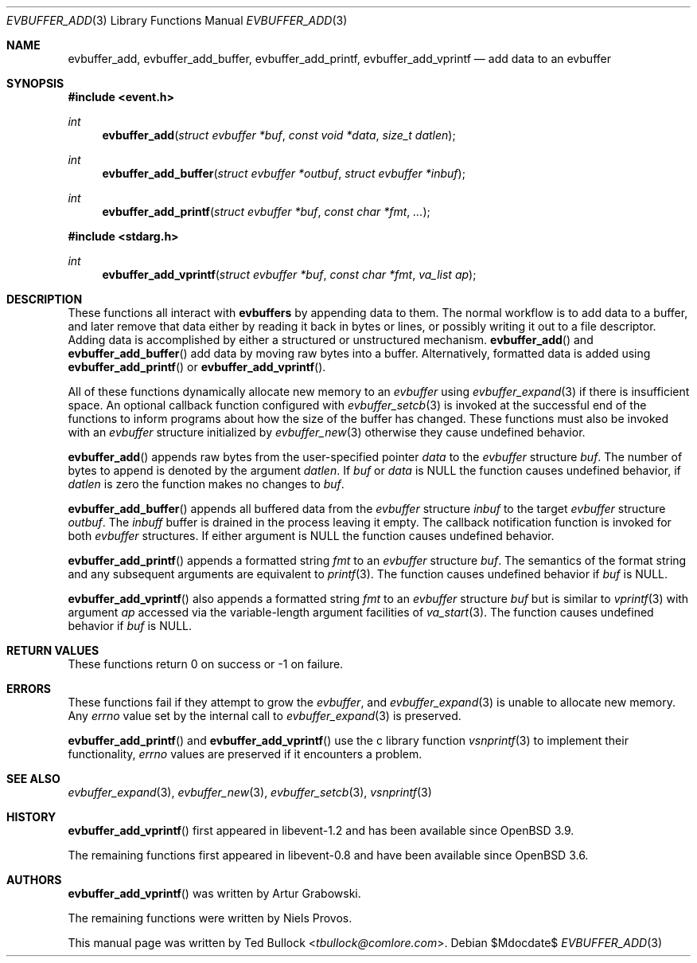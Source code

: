 .\" $OpenBSD$
.\" Copyright (c) 2023 Ted Bullock <tbullock@comlore.com>
.\"
.\" Permission to use, copy, modify, and distribute this software for any
.\" purpose with or without fee is hereby granted, provided that the above
.\" copyright notice and this permission notice appear in all copies.
.\"
.\" THE SOFTWARE IS PROVIDED "AS IS" AND THE AUTHOR DISCLAIMS ALL WARRANTIES
.\" WITH REGARD TO THIS SOFTWARE INCLUDING ALL IMPLIED WARRANTIES OF
.\" MERCHANTABILITY AND FITNESS. IN NO EVENT SHALL THE AUTHOR BE LIABLE FOR
.\" ANY SPECIAL, DIRECT, INDIRECT, OR CONSEQUENTIAL DAMAGES OR ANY DAMAGES
.\" WHATSOEVER RESULTING FROM LOSS OF USE, DATA OR PROFITS, WHETHER IN AN
.\" ACTION OF CONTRACT, NEGLIGENCE OR OTHER TORTIOUS ACTION, ARISING OUT OF
.\" OR IN CONNECTION WITH THE USE OR PERFORMANCE OF THIS SOFTWARE.
.\"
.Dd $Mdocdate$
.Dt EVBUFFER_ADD 3
.Os
.Sh NAME
.Nm evbuffer_add ,
.Nm evbuffer_add_buffer ,
.Nm evbuffer_add_printf ,
.Nm evbuffer_add_vprintf
.Nd add data to an evbuffer
.Sh SYNOPSIS
.In event.h
.Ft int
.Fn evbuffer_add "struct evbuffer *buf" "const void *data" "size_t datlen"
.Ft int
.Fn evbuffer_add_buffer "struct evbuffer *outbuf" "struct evbuffer *inbuf"
.Ft int
.Fn evbuffer_add_printf "struct evbuffer *buf" "const char *fmt" ...
.In stdarg.h
.Ft int
.Fn evbuffer_add_vprintf "struct evbuffer *buf" "const char *fmt" "va_list ap"
.Sh DESCRIPTION
These functions all interact with
.Sy evbuffers
by appending data to them.
The normal workflow is to add data to a buffer, and later remove that data
either by reading it back in bytes or lines, or possibly writing it out to a
file descriptor.
Adding data is accomplished by either a structured or unstructured
mechanism.
.Fn evbuffer_add
and
.Fn evbuffer_add_buffer
add data by moving raw bytes into a buffer.
Alternatively, formatted data is added using
.Fn evbuffer_add_printf
or
.Fn evbuffer_add_vprintf .
.Pp
All of these functions dynamically allocate new memory to an
.Va evbuffer
using
.Xr evbuffer_expand 3
if there is insufficient space.
An optional callback function configured with
.Xr evbuffer_setcb 3
is invoked at the successful end of the functions to inform programs about how
the size of the buffer has changed.
These functions must also be invoked with an
.Va evbuffer
structure initialized by
.Xr evbuffer_new 3
otherwise they cause undefined behavior.
.Pp
.Fn evbuffer_add
appends raw bytes from the user-specified pointer
.Fa data
to the
.Va evbuffer
structure
.Fa buf .
The number of bytes to append is denoted by the argument
.Fa datlen .
If
.Fa buf
or
.Fa data
is
.Dv NULL
the function causes undefined behavior, if
.Fa datlen
is zero the function makes no changes to
.Fa buf .
.Pp
.Fn evbuffer_add_buffer
appends all buffered data from the
.Va evbuffer
structure
.Fa inbuf
to the target
.Va evbuffer
structure
.Fa outbuf .
The
.Fa inbuff
buffer is drained in the process leaving it empty.
The callback notification function is invoked for both
.Va evbuffer
structures.
If either argument is
.Dv NULL
the function causes undefined behavior.
.Pp
.Fn evbuffer_add_printf
appends a formatted string
.Fa fmt
to an
.Va evbuffer
structure
.Fa buf .
The semantics of the format string and any subsequent arguments are equivalent
to
.Xr printf 3 .
The function causes undefined behavior if
.Fa buf
is
.Dv NULL .
.Pp
.Fn evbuffer_add_vprintf
also appends a formatted string
.Fa fmt
to an
.Va evbuffer
structure
.Fa buf
but is similar to
.Xr vprintf 3
with argument
.Fa ap
accessed via the variable-length argument facilities of
.Xr va_start 3 .
The function causes undefined behavior if
.Fa buf
is
.Dv NULL .
.Sh RETURN VALUES
These functions return 0 on success or \-1 on failure.
.\" .Sh EXAMPLES
.Sh ERRORS
These functions fail if they attempt to grow the
.Va evbuffer ,
and
.Xr evbuffer_expand 3
is unable to allocate new memory.
Any
.Va errno
value set by the internal call to
.Xr evbuffer_expand 3
is preserved.
.Pp
.Fn evbuffer_add_printf
and
.Fn evbuffer_add_vprintf
use the c library function
.Xr vsnprintf 3
to implement their functionality,
.Va errno
values are preserved if it encounters a problem.
.Sh SEE ALSO
.Xr evbuffer_expand 3 ,
.Xr evbuffer_new 3 ,
.Xr evbuffer_setcb 3 ,
.Xr vsnprintf 3
.Sh HISTORY
.Fn evbuffer_add_vprintf
first appeared in libevent-1.2 and has been available since
.Ox 3.9 .
.Pp
The remaining functions first appeared in libevent-0.8 and have been
available since
.Ox 3.6 .
.Sh AUTHORS
.Fn evbuffer_add_vprintf
was written by
.An -nosplit
.An Artur Grabowski .
.Pp
The remaining functions were written by
.An Niels Provos .
.Pp
This manual page was written by
.An Ted Bullock Aq Mt tbullock@comlore.com .
